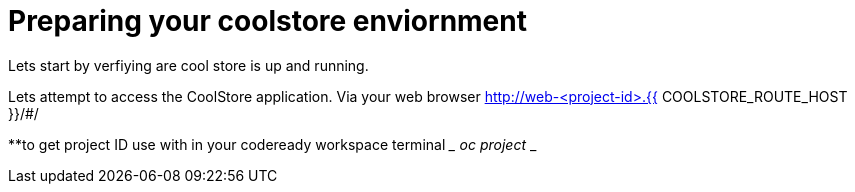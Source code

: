 = Preparing  your coolstore enviornment 

Lets start by verfiying are cool store is up and running. 

Lets attempt to access the CoolStore application. Via your web browser 
http://web-<project-id>.{{ COOLSTORE_ROUTE_HOST }}/#/

**to get project ID use with in your codeready workspace terminal 
___
oc project 
___

